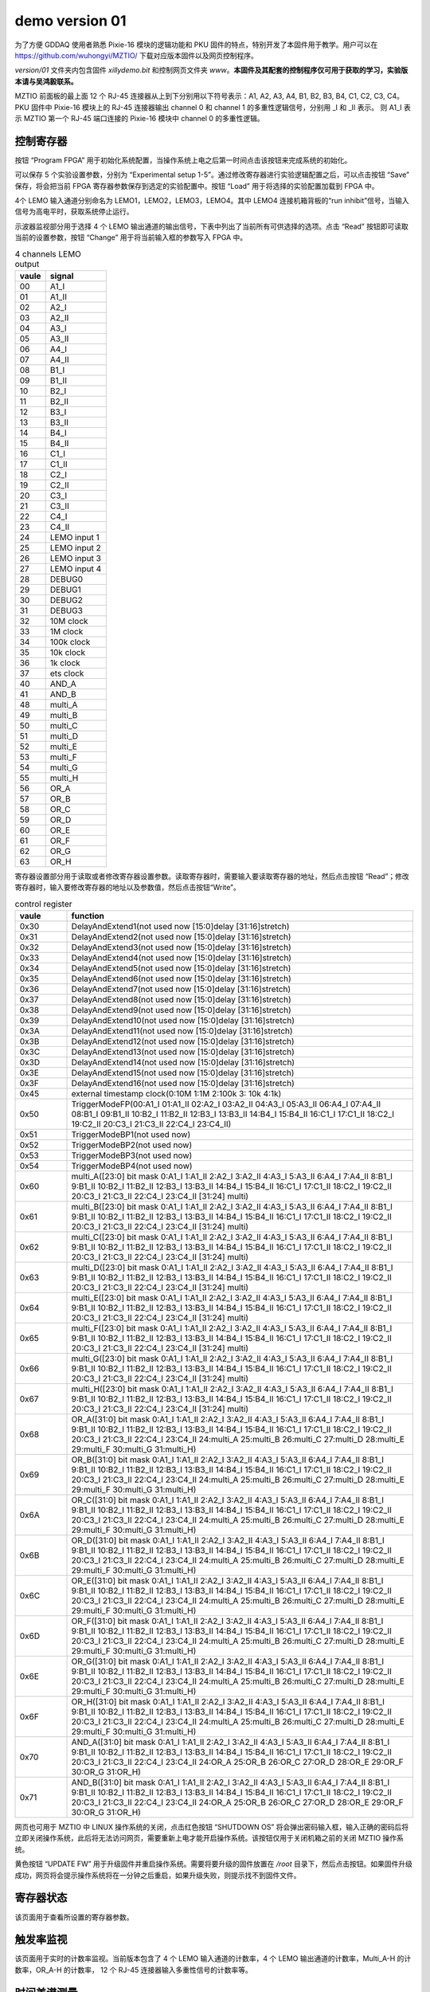 .. version01.rst --- 
.. 
.. Description: 
.. Author: Hongyi Wu(吴鸿毅)
.. Email: wuhongyi@qq.com 
.. Created: 五 6月 19 20:43:45 2020 (+0800)
.. Last-Updated: 三 7月  1 13:15:26 2020 (+0800)
..           By: Hongyi Wu(吴鸿毅)
..     Update #: 21
.. URL: http://wuhongyi.cn 

##################################################
demo version 01
##################################################


为了方便 GDDAQ 使用者熟悉 Pixie-16 模块的逻辑功能和 PKU 固件的特点，特别开发了本固件用于教学。用户可以在 https://github.com/wuhongyi/MZTIO/ 下载对应版本固件以及网页控制程序。

*version/01* 文件夹内包含固件 *xillydemo.bit* 和控制网页文件夹 *www*。**本固件及其配套的控制程序仅可用于获取的学习，实验版本请与吴鸿毅联系。**


MZTIO 前面板的最上面 12 个 RJ-45 连接器从上到下分别用以下符号表示：A1, A2, A3, A4, B1, B2, B3, B4, C1, C2, C3, C4。PKU 固件中 Pixie-16 模块上的 RJ-45 连接器输出 channel 0 和 channel 1 的多重性逻辑信号，分别用 _I 和 _II 表示。 则 A1_I 表示 MZTIO 第一个 RJ-45 端口连接的 Pixie-16 模块中 channel 0 的多重性逻辑。



============================================================
控制寄存器
============================================================

.. image:: /_static/img/version01_control.png


按钮 “Program FPGA” 用于初始化系统配置，当操作系统上电之后第一时间点击该按钮来完成系统的初始化。

可以保存 5 个实验设置参数，分别为 “Experimental setup 1-5”。通过修改寄存器进行实验逻辑配置之后，可以点击按钮 “Save” 保存，将会把当前 FPGA 寄存器参数保存到选定的实验配置中。按钮 “Load” 用于将选择的实验配置加载到 FPGA 中。


4个 LEMO 输入通道分别命名为 LEMO1，LEMO2，LEMO3，LEMO4。其中 LEMO4 连接机箱背板的“run inhibit”信号，当输入信号为高电平时，获取系统停止运行。


示波器监视部分用于选择 4 个 LEMO 输出通道的输出信号，下表中列出了当前所有可供选择的选项。点击 “Read” 按钮即可读取当前的设置参数，按钮 “Change” 用于将当前输入框的参数写入 FPGA 中。

.. csv-table:: 4 channels LEMO output
   :header: "vaule", "signal"
   :widths: 15, 30

   00, A1_I
   01, A1_II
   02, A2_I
   03, A2_II
   04, A3_I
   05, A3_II
   06, A4_I
   07, A4_II
   08, B1_I
   09, B1_II
   10, B2_I
   11, B2_II
   12, B3_I
   13, B3_II
   14, B4_I
   15, B4_II
   16, C1_I
   17, C1_II
   18, C2_I
   19, C2_II
   20, C3_I
   21, C3_II
   22, C4_I
   23, C4_II
   24, LEMO input 1
   25, LEMO input 2
   26, LEMO input 3
   27, LEMO input 4
   28, DEBUG0
   29, DEBUG1
   30, DEBUG2
   31, DEBUG3
   32, 10M clock 
   33, 1M clock  
   34, 100k clock
   35, 10k clock 
   36, 1k clock  
   37, ets clock
   40, AND_A
   41, AND_B
   48, multi_A
   49, multi_B
   50, multi_C
   51, multi_D
   52, multi_E
   53, multi_F
   54, multi_G
   55, multi_H
   56, OR_A
   57, OR_B
   58, OR_C
   59, OR_D
   60, OR_E
   61, OR_F
   62, OR_G
   63, OR_H
	



   
寄存器设置部分用于读取或者修改寄存器设置参数。读取寄存器时，需要输入要读取寄存器的地址，然后点击按钮 “Read”；修改寄存器时，输入要修改寄存器的地址以及参数值，然后点击按钮“Write”。

.. csv-table:: control register
   :header: "vaule", "function"
   :widths: 15, 100

   0x30, DelayAndExtend1(not used now [15:0]delay [31:16]stretch)
   0x31, DelayAndExtend2(not used now [15:0]delay [31:16]stretch)
   0x32, DelayAndExtend3(not used now [15:0]delay [31:16]stretch)
   0x33, DelayAndExtend4(not used now [15:0]delay [31:16]stretch)
   0x34, DelayAndExtend5(not used now [15:0]delay [31:16]stretch)
   0x35, DelayAndExtend6(not used now [15:0]delay [31:16]stretch)
   0x36, DelayAndExtend7(not used now [15:0]delay [31:16]stretch)
   0x37, DelayAndExtend8(not used now [15:0]delay [31:16]stretch)
   0x38, DelayAndExtend9(not used now [15:0]delay [31:16]stretch)
   0x39, DelayAndExtend10(not used now [15:0]delay [31:16]stretch)
   0x3A, DelayAndExtend11(not used now [15:0]delay [31:16]stretch)
   0x3B, DelayAndExtend12(not used now [15:0]delay [31:16]stretch)
   0x3C, DelayAndExtend13(not used now [15:0]delay [31:16]stretch)
   0x3D, DelayAndExtend14(not used now [15:0]delay [31:16]stretch)
   0x3E, DelayAndExtend15(not used now [15:0]delay [31:16]stretch)
   0x3F, DelayAndExtend16(not used now [15:0]delay [31:16]stretch)
   0x45, external timestamp clock(0:10M 1:1M 2:100k 3: 10k 4:1k)
   0x50, TriggerModeFP(00:A1_I 01:A1_II 02:A2_I 03:A2_II 04:A3_I 05:A3_II 06:A4_I 07:A4_II 08:B1_I 09:B1_II 10:B2_I 11:B2_II 12:B3_I 13:B3_II 14:B4_I 15:B4_II 16:C1_I 17:C1_II 18:C2_I 19:C2_II 20:C3_I 21:C3_II 22:C4_I 23:C4_II)
   0x51, TriggerModeBP1(not used now)
   0x52, TriggerModeBP2(not used now)
   0x53, TriggerModeBP3(not used now)
   0x54, TriggerModeBP4(not used now)
   0x60, multi_A([23:0] bit mask 0:A1_I 1:A1_II 2:A2_I 3:A2_II 4:A3_I 5:A3_II 6:A4_I 7:A4_II 8:B1_I 9:B1_II 10:B2_I 11:B2_II 12:B3_I 13:B3_II 14:B4_I 15:B4_II 16:C1_I 17:C1_II 18:C2_I 19:C2_II 20:C3_I 21:C3_II 22:C4_I 23:C4_II  [31:24] multi)
   0x61, multi_B([23:0] bit mask 0:A1_I 1:A1_II 2:A2_I 3:A2_II 4:A3_I 5:A3_II 6:A4_I 7:A4_II 8:B1_I 9:B1_II 10:B2_I 11:B2_II 12:B3_I 13:B3_II 14:B4_I 15:B4_II 16:C1_I 17:C1_II 18:C2_I 19:C2_II 20:C3_I 21:C3_II 22:C4_I 23:C4_II  [31:24] multi)
   0x62, multi_C([23:0] bit mask 0:A1_I 1:A1_II 2:A2_I 3:A2_II 4:A3_I 5:A3_II 6:A4_I 7:A4_II 8:B1_I 9:B1_II 10:B2_I 11:B2_II 12:B3_I 13:B3_II 14:B4_I 15:B4_II 16:C1_I 17:C1_II 18:C2_I 19:C2_II 20:C3_I 21:C3_II 22:C4_I 23:C4_II  [31:24] multi)
   0x63, multi_D([23:0] bit mask 0:A1_I 1:A1_II 2:A2_I 3:A2_II 4:A3_I 5:A3_II 6:A4_I 7:A4_II 8:B1_I 9:B1_II 10:B2_I 11:B2_II 12:B3_I 13:B3_II 14:B4_I 15:B4_II 16:C1_I 17:C1_II 18:C2_I 19:C2_II 20:C3_I 21:C3_II 22:C4_I 23:C4_II  [31:24] multi)
   0x64, multi_E([23:0] bit mask 0:A1_I 1:A1_II 2:A2_I 3:A2_II 4:A3_I 5:A3_II 6:A4_I 7:A4_II 8:B1_I 9:B1_II 10:B2_I 11:B2_II 12:B3_I 13:B3_II 14:B4_I 15:B4_II 16:C1_I 17:C1_II 18:C2_I 19:C2_II 20:C3_I 21:C3_II 22:C4_I 23:C4_II  [31:24] multi)
   0x65, multi_F([23:0] bit mask 0:A1_I 1:A1_II 2:A2_I 3:A2_II 4:A3_I 5:A3_II 6:A4_I 7:A4_II 8:B1_I 9:B1_II 10:B2_I 11:B2_II 12:B3_I 13:B3_II 14:B4_I 15:B4_II 16:C1_I 17:C1_II 18:C2_I 19:C2_II 20:C3_I 21:C3_II 22:C4_I 23:C4_II  [31:24] multi)
   0x66, multi_G([23:0] bit mask 0:A1_I 1:A1_II 2:A2_I 3:A2_II 4:A3_I 5:A3_II 6:A4_I 7:A4_II 8:B1_I 9:B1_II 10:B2_I 11:B2_II 12:B3_I 13:B3_II 14:B4_I 15:B4_II 16:C1_I 17:C1_II 18:C2_I 19:C2_II 20:C3_I 21:C3_II 22:C4_I 23:C4_II  [31:24] multi)
   0x67, multi_H([23:0] bit mask 0:A1_I 1:A1_II 2:A2_I 3:A2_II 4:A3_I 5:A3_II 6:A4_I 7:A4_II 8:B1_I 9:B1_II 10:B2_I 11:B2_II 12:B3_I 13:B3_II 14:B4_I 15:B4_II 16:C1_I 17:C1_II 18:C2_I 19:C2_II 20:C3_I 21:C3_II 22:C4_I 23:C4_II  [31:24] multi)
   0x68, OR_A([31:0] bit mask  0:A1_I 1:A1_II 2:A2_I 3:A2_II 4:A3_I 5:A3_II 6:A4_I 7:A4_II 8:B1_I 9:B1_II 10:B2_I 11:B2_II 12:B3_I 13:B3_II 14:B4_I 15:B4_II 16:C1_I 17:C1_II 18:C2_I 19:C2_II 20:C3_I 21:C3_II 22:C4_I 23:C4_II 24:multi_A 25:multi_B 26:multi_C 27:multi_D 28:multi_E 29:multi_F 30:multi_G 31:multi_H)
   0x69, OR_B([31:0] bit mask  0:A1_I 1:A1_II 2:A2_I 3:A2_II 4:A3_I 5:A3_II 6:A4_I 7:A4_II 8:B1_I 9:B1_II 10:B2_I 11:B2_II 12:B3_I 13:B3_II 14:B4_I 15:B4_II 16:C1_I 17:C1_II 18:C2_I 19:C2_II 20:C3_I 21:C3_II 22:C4_I 23:C4_II 24:multi_A 25:multi_B 26:multi_C 27:multi_D 28:multi_E 29:multi_F 30:multi_G 31:multi_H)
   0x6A, OR_C([31:0] bit mask  0:A1_I 1:A1_II 2:A2_I 3:A2_II 4:A3_I 5:A3_II 6:A4_I 7:A4_II 8:B1_I 9:B1_II 10:B2_I 11:B2_II 12:B3_I 13:B3_II 14:B4_I 15:B4_II 16:C1_I 17:C1_II 18:C2_I 19:C2_II 20:C3_I 21:C3_II 22:C4_I 23:C4_II 24:multi_A 25:multi_B 26:multi_C 27:multi_D 28:multi_E 29:multi_F 30:multi_G 31:multi_H)
   0x6B, OR_D([31:0] bit mask  0:A1_I 1:A1_II 2:A2_I 3:A2_II 4:A3_I 5:A3_II 6:A4_I 7:A4_II 8:B1_I 9:B1_II 10:B2_I 11:B2_II 12:B3_I 13:B3_II 14:B4_I 15:B4_II 16:C1_I 17:C1_II 18:C2_I 19:C2_II 20:C3_I 21:C3_II 22:C4_I 23:C4_II 24:multi_A 25:multi_B 26:multi_C 27:multi_D 28:multi_E 29:multi_F 30:multi_G 31:multi_H)
   0x6C, OR_E([31:0] bit mask  0:A1_I 1:A1_II 2:A2_I 3:A2_II 4:A3_I 5:A3_II 6:A4_I 7:A4_II 8:B1_I 9:B1_II 10:B2_I 11:B2_II 12:B3_I 13:B3_II 14:B4_I 15:B4_II 16:C1_I 17:C1_II 18:C2_I 19:C2_II 20:C3_I 21:C3_II 22:C4_I 23:C4_II 24:multi_A 25:multi_B 26:multi_C 27:multi_D 28:multi_E 29:multi_F 30:multi_G 31:multi_H)
   0x6D, OR_F([31:0] bit mask  0:A1_I 1:A1_II 2:A2_I 3:A2_II 4:A3_I 5:A3_II 6:A4_I 7:A4_II 8:B1_I 9:B1_II 10:B2_I 11:B2_II 12:B3_I 13:B3_II 14:B4_I 15:B4_II 16:C1_I 17:C1_II 18:C2_I 19:C2_II 20:C3_I 21:C3_II 22:C4_I 23:C4_II 24:multi_A 25:multi_B 26:multi_C 27:multi_D 28:multi_E 29:multi_F 30:multi_G 31:multi_H)
   0x6E, OR_G([31:0] bit mask  0:A1_I 1:A1_II 2:A2_I 3:A2_II 4:A3_I 5:A3_II 6:A4_I 7:A4_II 8:B1_I 9:B1_II 10:B2_I 11:B2_II 12:B3_I 13:B3_II 14:B4_I 15:B4_II 16:C1_I 17:C1_II 18:C2_I 19:C2_II 20:C3_I 21:C3_II 22:C4_I 23:C4_II 24:multi_A 25:multi_B 26:multi_C 27:multi_D 28:multi_E 29:multi_F 30:multi_G 31:multi_H)
   0x6F, OR_H([31:0] bit mask  0:A1_I 1:A1_II 2:A2_I 3:A2_II 4:A3_I 5:A3_II 6:A4_I 7:A4_II 8:B1_I 9:B1_II 10:B2_I 11:B2_II 12:B3_I 13:B3_II 14:B4_I 15:B4_II 16:C1_I 17:C1_II 18:C2_I 19:C2_II 20:C3_I 21:C3_II 22:C4_I 23:C4_II 24:multi_A 25:multi_B 26:multi_C 27:multi_D 28:multi_E 29:multi_F 30:multi_G 31:multi_H)
   0x70, AND_A([31:0] bit mask  0:A1_I 1:A1_II 2:A2_I 3:A2_II 4:A3_I 5:A3_II 6:A4_I 7:A4_II 8:B1_I 9:B1_II 10:B2_I 11:B2_II 12:B3_I 13:B3_II 14:B4_I 15:B4_II 16:C1_I 17:C1_II 18:C2_I 19:C2_II 20:C3_I 21:C3_II 22:C4_I 23:C4_II 24:OR_A 25:OR_B 26:OR_C 27:OR_D 28:OR_E 29:OR_F 30:OR_G 31:OR_H)
   0x71, AND_B([31:0] bit mask  0:A1_I 1:A1_II 2:A2_I 3:A2_II 4:A3_I 5:A3_II 6:A4_I 7:A4_II 8:B1_I 9:B1_II 10:B2_I 11:B2_II 12:B3_I 13:B3_II 14:B4_I 15:B4_II 16:C1_I 17:C1_II 18:C2_I 19:C2_II 20:C3_I 21:C3_II 22:C4_I 23:C4_II 24:OR_A 25:OR_B 26:OR_C 27:OR_D 28:OR_E 29:OR_F 30:OR_G 31:OR_H)



  
   
网页也可用于 MZTIO 中 LINUX 操作系统的关闭，点击红色按钮 “SHUTDOWN OS” 将会弹出密码输入框，输入正确的密码后将立即关闭操作系统，此后将无法访问网页，需要重新上电才能开启操作系统。该按钮仅用于关闭机箱之前的关闭 MZTIO 操作系统。



黄色按钮 “UPDATE FW” 用于升级固件并重启操作系统。需要将要升级的固件放置在 */root* 目录下，然后点击按钮。如果固件升级成功，网页将会提示操作系统将在一分钟之后重启，如果升级失败，则提示找不到固件文件。   

   
============================================================
寄存器状态
============================================================

.. image:: /_static/img/version01_register.png

该页面用于查看所设置的寄存器参数。



============================================================
触发率监视
============================================================

.. image:: /_static/img/version01_status.png

该页面用于实时的计数率监视。当前版本包含了 4 个 LEMO 输入通道的计数率，4 个 LEMO 输出通道的计数率，Multi_A-H 的计数率，OR_A-H 的计数率， 12 个 RJ-45 连接器输入多重性信号的计数率等。


============================================================
时间差谱测量
============================================================

.. image:: /_static/img/version01_timediff.png
	   
该页面实现了任意两个逻辑信号的时间差谱测量（chA-chB，时间差大于 0 表示 chA 信号晚于 chB 信号）。按钮 “Read” 用于读取信号源参数；按钮 “Write” 用于更改信号源；按钮 “Clear” 用于清除 FPGA 中的时间差谱，当更改信号源后必须清除 FPGA 中的时间差谱。按钮 “Update” 可用于从 FPGA 中读取当前的时间差谱并显示在网页上。

.. csv-table:: time difference meaurement sources
   :header: "vaule", "signal"
   :widths: 15, 30

   00, A1_I
   01, A1_II
   02, A2_I
   03, A2_II
   04, A3_I
   05, A3_II
   06, A4_I
   07, A4_II
   08, B1_I
   09, B1_II
   10, B2_I
   11, B2_II
   12, B3_I
   13, B3_II
   14, B4_I
   15, B4_II
   16, C1_I
   17, C1_II
   18, C2_I
   19, C2_II
   20, C3_I
   21, C3_II
   22, C4_I
   23, C4_II
   24, DPMFULLOUT
   25, SYNCOUT
   26, ETLOCAL
   27, FTLOCAL
   28, DEBUG0
   29, DEBUG1
   30, DEBUG2
   31, DEBUG3
   32, LEMO input 1
   33, LEMO input 2
   34, LEMO input 3
   35, LEMO input 4
   40, AND_A
   41, AND_B
   48, multi_A
   49, multi_B
   50, multi_C
   51, multi_D
   52, multi_E
   53, multi_F
   54, multi_G
   55, multi_H
   56, OR_A
   57, OR_B
   58, OR_C
   59, OR_D
   60, OR_E
   61, OR_F
   62, OR_G
   63, OR_H



   
.. 
.. version01.rst ends here
